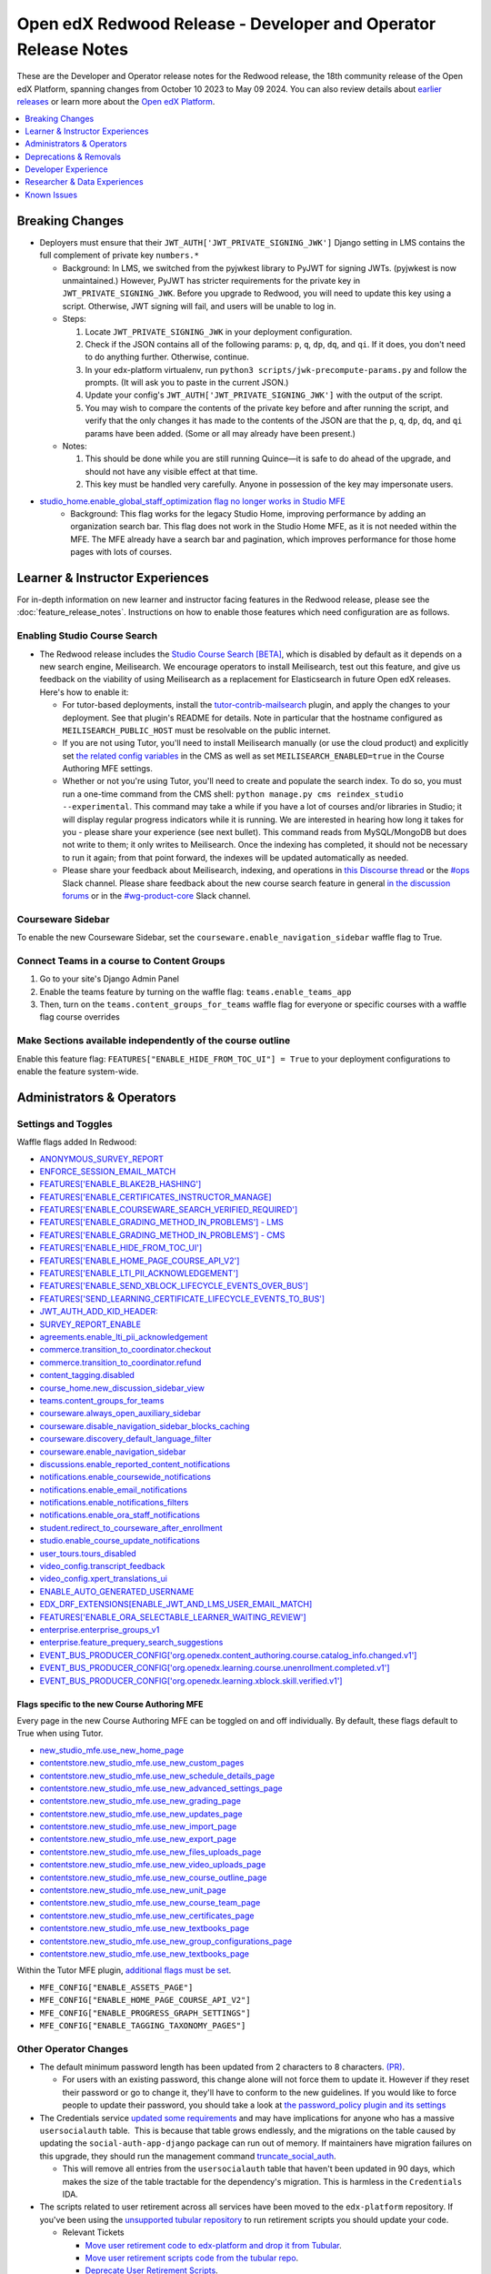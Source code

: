 Open edX Redwood Release - Developer and Operator Release Notes
###############################################################

These are the Developer and Operator release notes for the Redwood release, the
18th community release of the Open edX Platform, spanning changes from October
10 2023 to May 09 2024. You can also review details about `earlier releases`_ or
learn more about the `Open edX Platform`_.

.. _earlier releases: https://edx.readthedocs.io/projects/edx-developer-docs/en/latest/named_releases.html
.. _Open edX Platform: https://openedx.org

.. contents::
 :depth: 1
 :local:

Breaking Changes
****************

-  Deployers must ensure that their
   ``JWT_AUTH['JWT_PRIVATE_SIGNING_JWK']`` Django setting in LMS
   contains the full complement of private key ``numbers.*``

   -  Background: In LMS, we switched from the pyjwkest
      library to PyJWT for signing JWTs. (pyjwkest is now unmaintained.)
      However, PyJWT has stricter requirements for the private key in
      ``JWT_PRIVATE_SIGNING_JWK``. Before you upgrade to Redwood, you
      will need to update this key using a script. Otherwise, JWT
      signing will fail, and users will be unable to log in.

   -  Steps:

      1. Locate ``JWT_PRIVATE_SIGNING_JWK`` in your deployment
         configuration.

      2. Check if the JSON contains all of the following params: ``p``,
         ``q``, ``dp``, ``dq``, and ``qi``. If it does, you don't need
         to do anything further. Otherwise, continue.

      3. In your edx-platform virtualenv, run
         ``python3 scripts/jwk-precompute-params.py`` and follow the
         prompts. (It will ask you to paste in the current JSON.)

      4. Update your config's ``JWT_AUTH['JWT_PRIVATE_SIGNING_JWK']``
         with the output of the script.

      5. You may wish to compare the contents of the private key before
         and after running the script, and verify that the only changes
         it has made to the contents of the JSON are that the ``p``,
         ``q``, ``dp``, ``dq``, and ``qi`` params have been added. (Some
         or all may already have been present.)

   -  Notes:

      1. This should be done while you are still running Quince—it is
         safe to do ahead of the upgrade, and should not have any
         visible effect at that time.

      2. This key must be handled very carefully. Anyone in possession
         of the key may impersonate users.

- `studio_home.enable_global_staff_optimization flag no longer works in Studio MFE <https://github.com/openedx/wg-build-test-release/issues/380>`_
   - Background: This flag works for the legacy Studio Home, improving performance by
     adding an organization search bar.  This flag does not work in the Studio Home MFE, as it
     is not needed within the MFE. The MFE already have a search bar and pagination, which
     improves performance for those home pages with lots of courses.

Learner & Instructor Experiences
********************************

For in-depth information on new learner and instructor facing features in the
Redwood release, please see the :doc:`feature_release_notes`. Instructions on how
to enable those features which need configuration are as follows.

.. _redwood-enable-search:

Enabling Studio Course Search
=============================

-  The Redwood release includes the `Studio Course Search [BETA]
   <https://openedx.atlassian.net/wiki/spaces/OEPM/pages/4247257093/BETA+Course+Search+-+Product+Release+Notes>`_,
   which is disabled by default as it depends on a new search engine,
   Meilisearch. We encourage operators to install Meilisearch, test out this
   feature, and give us feedback on the viability of using Meilisearch as a
   replacement for Elasticsearch in future Open edX releases. Here's how to
   enable it:

   -  For tutor-based deployments, install the `tutor-contrib-mailsearch
      <https://github.com/open-craft/tutor-contrib-meilisearch>`_ plugin, and
      apply the changes to your deployment. See that plugin's README for
      details. Note in particular that the hostname configured as
      ``MEILISEARCH_PUBLIC_HOST`` must be resolvable on the public internet.

   -  If you are not using Tutor, you'll need to install Meilisearch manually
      (or use the cloud product) and explicitly set `the related config
      variables
      <https://github.com/openedx/edx-platform/blob/aac70563fd8a1492af25ae1b9aa9d14c42b36a18/cms/envs/common.py#L2958-L2969>`_
      in the CMS as well as set ``MEILISEARCH_ENABLED=true`` in the Course
      Authoring MFE settings.

   -  Whether or not you're using Tutor, you'll need to create and populate the
      search index. To do so, you must run a one-time command from the CMS
      shell: ``python manage.py cms reindex_studio --experimental``. This
      command may take a while if you have a lot of courses and/or libraries in
      Studio; it will display regular progress indicators while it is running.
      We are interested in hearing how long it takes for you - please share your
      experience (see next bullet). This command reads from MySQL/MongoDB but
      does not write to them; it only writes to Meilisearch. Once the indexing
      has completed, it should not be necessary to run it again; from that point
      forward, the indexes will be updated automatically as needed.

   -  Please share your feedback about Meilisearch, indexing, and operations in
      `this Discourse thread
      <https://discuss.openedx.org/t/is-meilisearch-a-viable-upgrade-alternative-to-opensearch/12400>`_
      or the `#ops <https://openedx.slack.com/archives/C08B4LZEZ>`_ Slack
      channel. Please share feedback about the new course search feature in
      general `in the discussion forums
      <https://discuss.openedx.org/t/feedback-thread-new-course-search/13076>`_
      or in the `#wg-product-core
      <https://openedx.slack.com/archives/C057J2D1WU9>`_ Slack channel.

.. _redwood-enable-sidebar:

Courseware Sidebar
==================

To enable the new Courseware Sidebar, set the
``courseware.enable_navigation_sidebar`` waffle flag to True.

Connect Teams in a course to Content Groups
===========================================

#. Go to your site's Django Admin Panel

#. Enable the teams feature by turning on the waffle flag:
   ``teams.enable_teams_app``

#. Then, turn on the ``teams.content_groups_for_teams`` waffle flag for everyone
   or specific courses with a waffle flag course overrides

Make Sections available independently of the course outline
===========================================================

Enable this feature flag: ``FEATURES["ENABLE_HIDE_FROM_TOC_UI"] = True`` to your
deployment configurations to enable the feature system-wide.

Administrators & Operators
**************************

.. _redwood-settings-toggles:

Settings and Toggles
====================

Waffle flags added In Redwood:

* `ANONYMOUS_SURVEY_REPORT <https://github.com/openedx/edx-platform/blob/7d11c889bbbf55dfa69c734122de72d83c1893bf/lms/envs/common.py#L5523>`_
* `ENFORCE_SESSION_EMAIL_MATCH <https://github.com/openedx/edx-platform/blob/b3df1ddb670e9d4dfd68d1a696ea528aed859550/lms/envs/common.py#L5110>`_
* `FEATURES['ENABLE_BLAKE2B_HASHING'] <https://github.com/openedx/edx-platform/blob/b3df1ddb670e9d4dfd68d1a696ea528aed859550/lms/envs/common.py#L1068>`_
* `FEATURES['ENABLE_CERTIFICATES_INSTRUCTOR_MANAGE] <https://github.com/openedx/edx-platform/blob/b3df1ddb670e9d4dfd68d1a696ea528aed859550/lms/djangoapps/instructor/settings/common.py#L95>`_
* `FEATURES['ENABLE_COURSEWARE_SEARCH_VERIFIED_REQUIRED'] <https://github.com/openedx/edx-platform/blob/b3df1ddb670e9d4dfd68d1a696ea528aed859550/lms/envs/common.py#L1059>`_
* `FEATURES['ENABLE_GRADING_METHOD_IN_PROBLEMS'] - LMS <https://github.com/openedx/edx-platform/blob/b3df1ddb670e9d4dfd68d1a696ea528aed859550/lms/envs/common.py#L1050>`_
* `FEATURES['ENABLE_GRADING_METHOD_IN_PROBLEMS'] - CMS <https://github.com/openedx/edx-platform/blob/b3df1ddb670e9d4dfd68d1a696ea528aed859550/cms/envs/common.py#L575>`_
* `FEATURES['ENABLE_HIDE_FROM_TOC_UI'] <https://github.com/openedx/edx-platform/blob/b3df1ddb670e9d4dfd68d1a696ea528aed859550/cms/envs/common.py#L555>`_
* `FEATURES['ENABLE_HOME_PAGE_COURSE_API_V2'] <https://github.com/openedx/edx-platform/blob/b3df1ddb670e9d4dfd68d1a696ea528aed859550/cms/envs/common.py#L565>`_
* `FEATURES['ENABLE_LTI_PII_ACKNOWLEDGEMENT'] <https://github.com/openedx/edx-platform/blob/b3df1ddb670e9d4dfd68d1a696ea528aed859550/cms/envs/common.py#L497>`_
* `FEATURES['ENABLE_SEND_XBLOCK_LIFECYCLE_EVENTS_OVER_BUS'] <https://github.com/openedx/edx-platform/blob/b3df1ddb670e9d4dfd68d1a696ea528aed859550/cms/envs/common.py#L542>`_
* `FEATURES['SEND_LEARNING_CERTIFICATE_LIFECYCLE_EVENTS_TO_BUS'] <https://github.com/openedx/edx-platform/blob/b3df1ddb670e9d4dfd68d1a696ea528aed859550/lms/envs/common.py#L1038>`_
* `JWT_AUTH_ADD_KID_HEADER: <https://github.com/openedx/edx-platform/blob/b3df1ddb670e9d4dfd68d1a696ea528aed859550/openedx/core/djangoapps/oauth_dispatch/jwt.py#L279>`_
* `SURVEY_REPORT_ENABLE <https://github.com/openedx/edx-platform/blob/b3df1ddb670e9d4dfd68d1a696ea528aed859550/lms/envs/common.py#L5571>`_
* `agreements.enable_lti_pii_acknowledgement <https://github.com/openedx/edx-platform/blob/b3df1ddb670e9d4dfd68d1a696ea528aed859550/openedx/core/djangoapps/agreements/toggles.py#L8>`_
* `commerce.transition_to_coordinator.checkout <https://github.com/openedx/edx-platform/blob/b3df1ddb670e9d4dfd68d1a696ea528aed859550/lms/djangoapps/commerce/waffle.py#L9>`_
* `commerce.transition_to_coordinator.refund <https://github.com/openedx/edx-platform/blob/b3df1ddb670e9d4dfd68d1a696ea528aed859550/lms/djangoapps/commerce/waffle.py#L23>`_
* `content_tagging.disabled <https://github.com/openedx/edx-platform/blob/b3df1ddb670e9d4dfd68d1a696ea528aed859550/openedx/core/djangoapps/content_tagging/toggles.py#L22>`_
* `course_home.new_discussion_sidebar_view <https://github.com/openedx/edx-platform/blob/b3df1ddb670e9d4dfd68d1a696ea528aed859550/lms/djangoapps/course_home_api/toggles.py#L24>`_
* `teams.content_groups_for_teams <https://github.com/openedx/edx-platform/blob/b3df1ddb670e9d4dfd68d1a696ea528aed859550/openedx/core/lib/teams_config.py#L22>`_
* `courseware.always_open_auxiliary_sidebar <https://github.com/openedx/edx-platform/blob/b3df1ddb670e9d4dfd68d1a696ea528aed859550/lms/djangoapps/courseware/toggles.py#L98>`_
* `courseware.disable_navigation_sidebar_blocks_caching <https://github.com/openedx/edx-platform/blob/b3df1ddb670e9d4dfd68d1a696ea528aed859550/lms/djangoapps/courseware/toggles.py#L71>`_
* `courseware.discovery_default_language_filter <https://github.com/openedx/edx-platform/blob/b3df1ddb670e9d4dfd68d1a696ea528aed859550/lms/djangoapps/courseware/toggles.py#L159>`_
* `courseware.enable_navigation_sidebar <https://github.com/openedx/edx-platform/blob/b3df1ddb670e9d4dfd68d1a696ea528aed859550/lms/djangoapps/courseware/toggles.py#L86>`_
* `discussions.enable_reported_content_notifications <https://github.com/openedx/edx-platform/blob/b3df1ddb670e9d4dfd68d1a696ea528aed859550/lms/djangoapps/discussion/toggles.py#L16>`_
* `notifications.enable_coursewide_notifications <https://github.com/openedx/edx-platform/blob/b3df1ddb670e9d4dfd68d1a696ea528aed859550/openedx/core/djangoapps/notifications/config/waffle.py#L41>`_
* `notifications.enable_email_notifications <https://github.com/openedx/edx-platform/blob/b3df1ddb670e9d4dfd68d1a696ea528aed859550/openedx/core/djangoapps/notifications/config/waffle.py#L61>`_
* `notifications.enable_notifications_filters <https://github.com/openedx/edx-platform/blob/b3df1ddb670e9d4dfd68d1a696ea528aed859550/openedx/core/djangoapps/notifications/config/waffle.py#L31>`_
* `notifications.enable_ora_staff_notifications <https://github.com/openedx/edx-platform/blob/b3df1ddb670e9d4dfd68d1a696ea528aed859550/openedx/core/djangoapps/notifications/config/waffle.py#L51>`_
* `student.redirect_to_courseware_after_enrollment <https://github.com/openedx/edx-platform/blob/b3df1ddb670e9d4dfd68d1a696ea528aed859550/common/djangoapps/student/toggles.py#L29>`_
* `studio.enable_course_update_notifications <https://github.com/openedx/edx-platform/blob/b3df1ddb670e9d4dfd68d1a696ea528aed859550/cms/djangoapps/contentstore/config/waffle.py#L58>`_
* `user_tours.tours_disabled <https://github.com/openedx/edx-platform/blob/b3df1ddb670e9d4dfd68d1a696ea528aed859550/lms/djangoapps/user_tours/toggles.py#L7>`_
* `video_config.transcript_feedback <https://github.com/openedx/edx-platform/blob/b3df1ddb670e9d4dfd68d1a696ea528aed859550/openedx/core/djangoapps/video_config/toggles.py#L19>`_
* `video_config.xpert_translations_ui <https://github.com/openedx/edx-platform/blob/b3df1ddb670e9d4dfd68d1a696ea528aed859550/openedx/core/djangoapps/video_config/toggles.py#L30>`_
* `ENABLE_AUTO_GENERATED_USERNAME <https://github.com/openedx/edx-platform/blob/7d11c889bbbf55dfa69c734122de72d83c1893bf/openedx/core/djangoapps/user_authn/toggles.py#L38>`_
* `EDX_DRF_EXTENSIONS[ENABLE_JWT_AND_LMS_USER_EMAIL_MATCH] <https://github.com/openedx/edx-drf-extensions/blob/85880da4c50fcfd7d3d5190444b848ae9f174968/edx_rest_framework_extensions/config.py#L19>`_
* `FEATURES['ENABLE_ORA_SELECTABLE_LEARNER_WAITING_REVIEW'] <https://github.com/openedx/edx-ora2/blob/8b320d69745a92aa64696c5f2617bd76dff88cb3/openassessment/xblock/config_mixin.py#L175>`_
* `enterprise.enterprise_groups_v1 <https://github.com/openedx/edx-enterprise/blob/007abaf5b10707607d47a9f9d89572b36d18b8e2/enterprise/toggles.py#L34>`_
* `enterprise.feature_prequery_search_suggestions <https://github.com/openedx/edx-enterprise/blob/007abaf5b10707607d47a9f9d89572b36d18b8e2/enterprise/toggles.py#L22>`_
* `EVENT_BUS_PRODUCER_CONFIG['org.openedx.content_authoring.course.catalog_info.changed.v1'] <https://github.com/openedx/edx-platform/blob/7d11c889bbbf55dfa69c734122de72d83c1893bf/cms/envs/common.py#L2849>`_
* `EVENT_BUS_PRODUCER_CONFIG['org.openedx.learning.course.unenrollment.completed.v1'] <https://github.com/openedx/edx-platform/blob/7d11c889bbbf55dfa69c734122de72d83c1893bf/lms/envs/common.py#L5428>`_
* `EVENT_BUS_PRODUCER_CONFIG['org.openedx.learning.xblock.skill.verified.v1'] <https://github.com/openedx/edx-platform/blob/7d11c889bbbf55dfa69c734122de72d83c1893bf/lms/envs/common.py#L5443>`_

.. _course-authoring-flags:

Flags specific to the new Course Authoring MFE
----------------------------------------------

Every page in the new Course Authoring MFE can be toggled on and off
individually. By default, these flags default to True when using Tutor.

* `new_studio_mfe.use_new_home_page
  <https://github.com/openedx/edx-platform/blob/f256684646aec6fd0d5519c6900ec99077e7db50/cms/djangoapps/contentstore/toggles.py#L225>`_
* `contentstore.new_studio_mfe.use_new_custom_pages
  <https://github.com/openedx/edx-platform/blob/f256684646aec6fd0d5519c6900ec99077e7db50/cms/djangoapps/contentstore/toggles.py#L244>`_
* `contentstore.new_studio_mfe.use_new_schedule_details_page
  <https://github.com/openedx/edx-platform/blob/f256684646aec6fd0d5519c6900ec99077e7db50/cms/djangoapps/contentstore/toggles.py#L264>`_
* `contentstore.new_studio_mfe.use_new_advanced_settings_page
  <https://github.com/openedx/edx-platform/blob/f256684646aec6fd0d5519c6900ec99077e7db50/cms/djangoapps/contentstore/toggles.py#L284>`_
* `contentstore.new_studio_mfe.use_new_grading_page
  <https://github.com/openedx/edx-platform/blob/f256684646aec6fd0d5519c6900ec99077e7db50/cms/djangoapps/contentstore/toggles.py#L304>`_
* `contentstore.new_studio_mfe.use_new_updates_page
  <https://github.com/openedx/edx-platform/blob/f256684646aec6fd0d5519c6900ec99077e7db50/cms/djangoapps/contentstore/toggles.py#L324>`_
* `contentstore.new_studio_mfe.use_new_import_page
  <https://github.com/openedx/edx-platform/blob/f256684646aec6fd0d5519c6900ec99077e7db50/cms/djangoapps/contentstore/toggles.py#L344>`_
* `contentstore.new_studio_mfe.use_new_export_page
  <https://github.com/openedx/edx-platform/blob/f256684646aec6fd0d5519c6900ec99077e7db50/cms/djangoapps/contentstore/toggles.py#L364>`_
* `contentstore.new_studio_mfe.use_new_files_uploads_page
  <https://github.com/openedx/edx-platform/blob/f256684646aec6fd0d5519c6900ec99077e7db50/cms/djangoapps/contentstore/toggles.py#L384>`_
* `contentstore.new_studio_mfe.use_new_video_uploads_page
  <https://github.com/openedx/edx-platform/blob/f256684646aec6fd0d5519c6900ec99077e7db50/cms/djangoapps/contentstore/toggles.py#L404>`_
* `contentstore.new_studio_mfe.use_new_course_outline_page
  <https://github.com/openedx/edx-platform/blob/f256684646aec6fd0d5519c6900ec99077e7db50/cms/djangoapps/contentstore/toggles.py#L424>`_
* `contentstore.new_studio_mfe.use_new_unit_page
  <https://github.com/openedx/edx-platform/blob/f256684646aec6fd0d5519c6900ec99077e7db50/cms/djangoapps/contentstore/toggles.py#L444>`_
* `contentstore.new_studio_mfe.use_new_course_team_page
  <https://github.com/openedx/edx-platform/blob/f256684646aec6fd0d5519c6900ec99077e7db50/cms/djangoapps/contentstore/toggles.py#L464>`_
* `contentstore.new_studio_mfe.use_new_certificates_page
  <https://github.com/openedx/edx-platform/blob/f256684646aec6fd0d5519c6900ec99077e7db50/cms/djangoapps/contentstore/toggles.py#L484>`_
* `contentstore.new_studio_mfe.use_new_textbooks_page
  <https://github.com/openedx/edx-platform/blob/f256684646aec6fd0d5519c6900ec99077e7db50/cms/djangoapps/contentstore/toggles.py#L504>`_
* `contentstore.new_studio_mfe.use_new_group_configurations_page
  <https://github.com/openedx/edx-platform/blob/f256684646aec6fd0d5519c6900ec99077e7db50/cms/djangoapps/contentstore/toggles.py#L524>`_
* `contentstore.new_studio_mfe.use_new_textbooks_page
  <https://github.com/openedx/edx-platform/blob/f256684646aec6fd0d5519c6900ec99077e7db50/cms/djangoapps/contentstore/toggles.py#L504>`_

Within the Tutor MFE plugin, `additional flags must be set
<https://github.com/overhangio/tutor-mfe/commit/68fa38778aa96f44a0f41893c1c9318ba3aaeed7>`_.

* ``MFE_CONFIG["ENABLE_ASSETS_PAGE"]``
* ``MFE_CONFIG["ENABLE_HOME_PAGE_COURSE_API_V2"]``
* ``MFE_CONFIG["ENABLE_PROGRESS_GRAPH_SETTINGS"]``
* ``MFE_CONFIG["ENABLE_TAGGING_TAXONOMY_PAGES"]``


Other Operator Changes
======================

-  The default minimum password length has been updated from 2
   characters to 8 characters. `(PR) <https://github.com/openedx/edx-platform/pull/33373>`_.

   -  For users with an existing password, this change alone will not
      force them to update it. However if they reset their password or go
      to change it, they'll have to conform to the new guidelines. If you
      would like to force people to update their password, you
      should take a look at `the password_policy plugin and its settings <https://github.com/openedx/edx-platform/blob/2033dcf6ace133719aaeb72dc5dd6ee521a7ac42/openedx/core/djangoapps/password_policy/settings/common.py#L13>`_

-  The Credentials service `updated some requirements <https://github.com/openedx/credentials/commit/1cd7c25c04a955aa9aaa263fb40ebd3f73d0937e>`_ and may have implications for anyone
   who has a massive ``usersocialauth`` table.  This is because that
   table grows endlessly, and the migrations on the table caused by
   updating the ``social-auth-app-django`` package can run out of
   memory. If maintainers have migration failures on this upgrade, they
   should run the management command `truncate_social_auth <https://github.com/openedx/credentials/blob/master/credentials/apps/core/management/commands/truncate_social_auth.py>`_.

   -  This will remove all entries from the ``usersocialauth`` table
      that haven't been updated in 90 days, which makes the size of the
      table tractable for the dependency's migration. This is harmless
      in the ``Credentials`` IDA.

-  The scripts related to user retirement across all services
   have been moved to the ``edx-platform`` repository. If you've been
   using the `unsupported tubular repository <https://github.com/openedx-unsupported/tubular>`_ to run retirement scripts you should update
   your code.

   -  Relevant Tickets

      - `Move user retirement code to edx-platform and drop it from Tubular <https://github.com/openedx/axim-engineering/issues/881>`_.
      - `Move user retirement scripts code from the tubular repo <https://github.com/openedx/edx-platform/pull/34063>`_.
      - `Deprecate User Retirement Scripts <https://github.com/openedx-unsupported/tubular/pull/736>`_.

-  edx-platform and cs_comment_service Mongo Upgrades
      - Operators will need to `update their Mongo databases to Mongo 7 <https://www.mongodb.com/docs/manual/tutorial/upgrade-revision/#upgrade-to-the-latest-patch-release-of-mongodb>`_ to ensure their deployments don't break in the future. 
      - Operators will need to update their forums' Ruby version from 3.0 to 3.3.
      - If you're running Tutor and your Mongo/Ruby are in Tutor, they will get automatically upgraded.
      - `chore: add mongo 7 to testing matrix <https://github.com/openedx/edx-platform/pull/34213>`_.
      - `build: Build with newer ruby and mongo versions. <https://github.com/openedx/cs_comments_service/pull/426>`_.


Deprecations & Removals
***********************

-  Badges app has been deprecated and removed from ``edx-platform``.
   See `[DEPR]: lms/djangoapps/badges <https://github.com/openedx/edx-platform/issues/31541>`_ .
-  - In edxapp, the Waffle switch ``ip.legacy`` is removed. See `[DEPR]: legacy_ip code and Waffle switch <https://github.com/openedx/edx-platform/issues/33733>`_ .

   -  Any deployment that has been relying on this legacy IP address
      option will need to switch to setting
      ``CLOSEST_CLIENT_IP_FROM_HEADERS`` appropriately. See `Nutmeg Announcement <https://openedx.atlassian.net/wiki/spaces/COMM/pages/3205201949/Nutmeg#CLOSEST_CLIENT_IP_FROM_HEADERS>`_ for
      details.
-  Asset Processing (webpack, collectstatic, etc.) using Paver Commands in edx-platform is now Deprecated and will not be available in Sumac

   - `[DEPR] Asset processing in Paver`_.
   -  *Non deployment paver commands will be removed by Sumac*

-  The ``django-splash`` capability was removed from ``edx-platform`` and the relevant code has been archived.

   - https://github.com/openedx/public-engineering/issues/224

Flags and toggles removed in Redwood
==================================== 

* ``accomplishments_shared`` field is removed from payloads and settings
* ``ENABLE_OPENBADGES``, ``ENABLE_SEND_XBLOCK_EVENTS_OVER_BUS`` are no longer available for configuration in ``FEATURES`` 
* ``BADGING_BACKEND``, ``BADGR_BASE_URL``, ``BADGR_ISSUER_SLUG``,
* ``BADGR_USERNAME``, ``BADGR_PASSWORD``,
* ``BADGR_TOKENS_CACHE_KEY``, ``BADGR_TIMEOUT``,
* ``BADGR_ENABLE_NOTIFICATIONS``, ``SEND_CERTIFICATE_REVOKED_SIGNAL``,
* ``blockstore.use_blockstore_app_api``,
* ``contentstore.enable_copy_paste_units``,
* ``course_apps.proctoring_settings_modal_view``,
* ``course_live.enable_big_blue_button``,
* ``course_live.enable_course_live``,
* ``courseware.learning_assistant``,
* ``discussions.enable_learners_stats``,
* ``discussions.enable_learners_tab_in_discussions_mfe``,
* ``discussions.enable_moderation_reason_codes``,
* ``discussions.enable_reported_content_email_notifications``,
* ``learner_recommendations.enable_course_about_page_recommendations``,
* ``learner_recommendations.enable_dashboard_recommendations``,
* ``student.enable_2u_recommendations``,
* ``student.enable_amplitude_recommendations``,
* ``student.enable_fallback_recommendations``,
* ``blockstore.use_blockstore_app_api`` are also not configurable anymore.

Developer Experience
********************

-  Asset Processing (webpack, collectstatic, etc.) using Paver Commands in edx-platform is now Deprecated and will not be available in Sumac

   -    - `[DEPR] Asset processing in Paver`_.
   -  Non deployment paver commands will be removed by Sumac

.. _[DEPR] Asset processing in Paver: https://github.com/openedx/edx-platform/issues/31895

Researcher & Data Experiences
*****************************

`Aspects <https://docs.openedx.org/projects/openedx-aspects/en/latest/index.html>`_ 
is an analytics system for the Open edX platform, bringing actionable data
about course and learner performance to instructors and site operators. It is primarily
a Tutor plugin that ties together data from the Open edX learning management system
and Studio using open source tools to aggregate and transform learning traces into data
visualizations.

See the `Aspects configuration documentation <https://docs.openedx.org/projects/openedx-aspects/en/latest/technical_documentation/how-tos/production_configuration.html>`_
to learn about setting up Aspects for your production environment.

Known Issues
************

Please refer to `this board <https://github.com/orgs/openedx/projects/28/views/16>`_ for known issues with Redwood.
